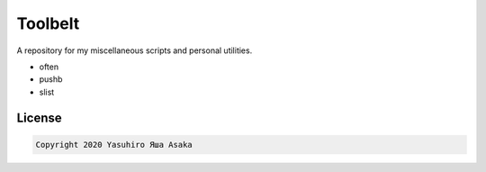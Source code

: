 Toolbelt
========

A repository for my miscellaneous scripts and personal utilities.

* often
* pushb
* slist

License
-------

.. code:: text

   Copyright 2020 Yasuhiro Яша Asaka
